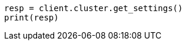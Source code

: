 // This file is autogenerated, DO NOT EDIT
// monitoring/collecting-monitoring-data.asciidoc:45

[source, python]
----
resp = client.cluster.get_settings()
print(resp)
----
